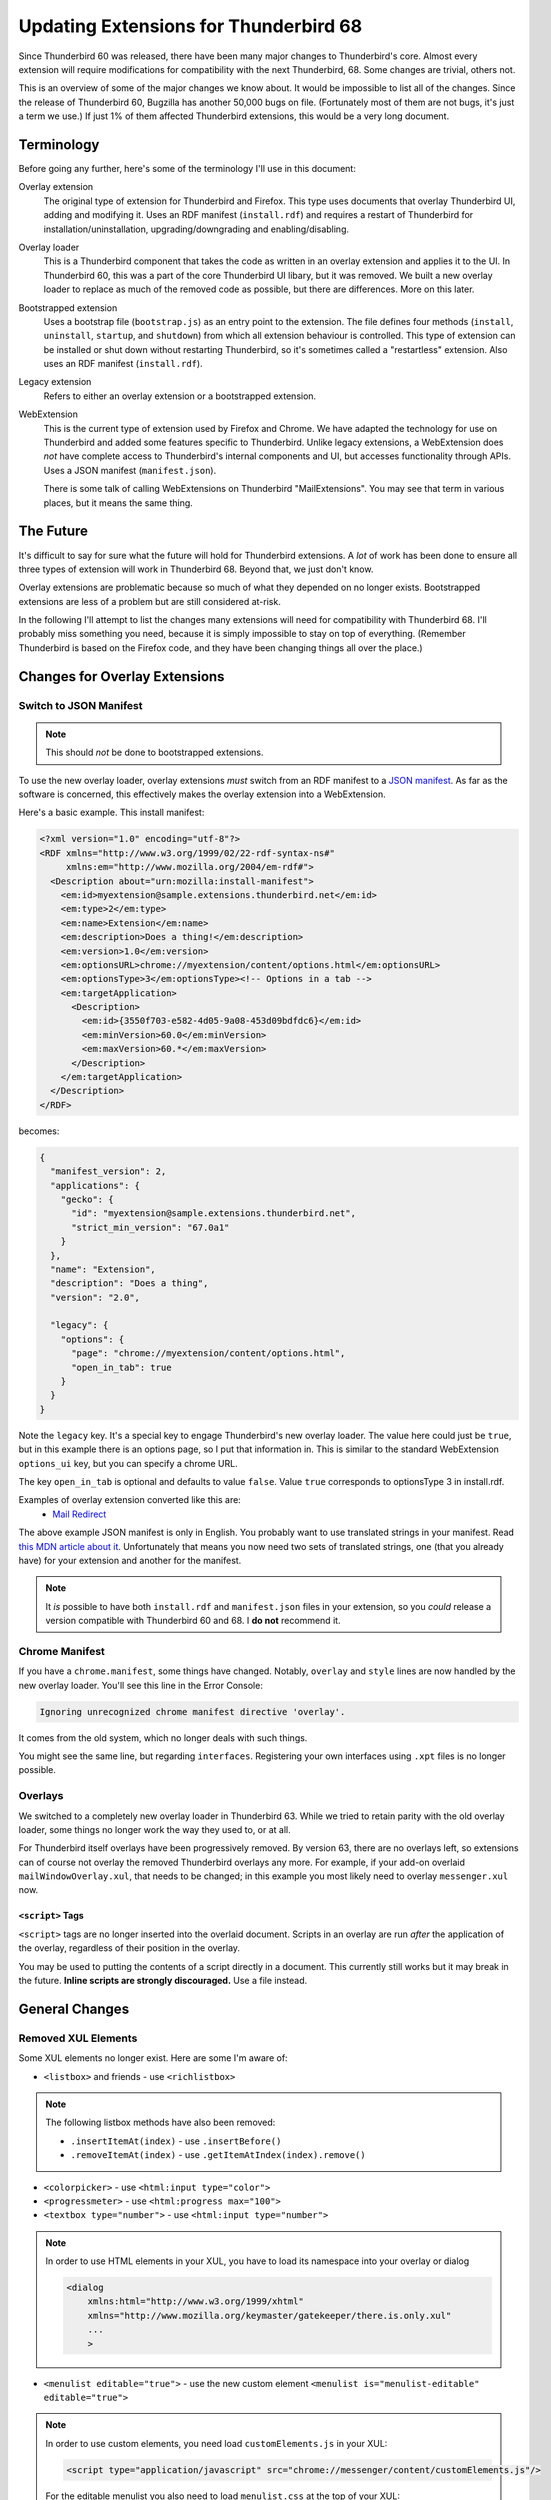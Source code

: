 ======================================
Updating Extensions for Thunderbird 68
======================================

Since Thunderbird 60 was released, there have been many major changes to Thunderbird's core.
Almost every extension will require modifications for compatibility with the next Thunderbird, 68.
Some changes are trivial, others not.

This is an overview of some of the major changes we know about. It would be impossible to list all
of the changes. Since the release of Thunderbird 60, Bugzilla has another 50,000 bugs on file.
(Fortunately most of them are not bugs, it's just a term we use.) If just 1% of them affected
Thunderbird extensions, this would be a very long document.


Terminology
===========

Before going any further, here's some of the terminology I'll use in this document:

Overlay extension
  The original type of extension for Thunderbird and Firefox. This type uses documents that overlay
  Thunderbird UI, adding and modifying it. Uses an RDF manifest (``install.rdf``) and requires a
  restart of Thunderbird for installation/uninstallation, upgrading/downgrading and
  enabling/disabling.

Overlay loader
  This is a Thunderbird component that takes the code as written in an overlay extension and
  applies it to the UI. In Thunderbird 60, this was a part of the core Thunderbird UI libary, but
  it was removed. We built a new overlay loader to replace as much of the removed code as possible,
  but there are differences. More on this later.

Bootstrapped extension
  Uses a bootstrap file (``bootstrap.js``) as an entry point to the extension. The file defines
  four methods (``install``, ``uninstall``, ``startup``, and ``shutdown``) from which all extension
  behaviour is controlled. This type of extension can be installed or shut down without restarting
  Thunderbird, so it's sometimes called a "restartless" extension. Also uses an RDF manifest
  (``install.rdf``).

Legacy extension
  Refers to either an overlay extension or a bootstrapped extension.

WebExtension
  This is the current type of extension used by Firefox and Chrome. We have adapted the technology
  for use on Thunderbird and added some features specific to Thunderbird. Unlike legacy extensions,
  a WebExtension does *not* have complete access to Thunderbird's internal components and UI, but
  accesses functionality through APIs. Uses a JSON manifest (``manifest.json``).

  There is some talk of calling WebExtensions on Thunderbird "MailExtensions". You may see that
  term in various places, but it means the same thing.

The Future
==========

It's difficult to say for sure what the future will hold for Thunderbird extensions. A *lot* of
work has been done to ensure all three types of extension will work in Thunderbird 68. Beyond that,
we just don't know.

Overlay extensions are problematic because so much of what they depended on no longer exists.
Bootstrapped extensions are less of a problem but are still considered at-risk.

In the following I'll attempt to list the changes many extensions will need for compatibility with
Thunderbird 68. I'll probably miss something you need, because it is simply impossible to stay on
top of everything. (Remember Thunderbird is based on the Firefox code, and they have been changing
things all over the place.)

Changes for Overlay Extensions
=======================================

Switch to JSON Manifest
-----------------------

.. note::

  This should *not* be done to bootstrapped extensions.

To use the new overlay loader, overlay extensions *must* switch from an RDF manifest to a `JSON
manifest`__. As far as the software is concerned, this effectively makes the overlay extension into
a WebExtension.

__ https://developer.mozilla.org/en-US/docs/Mozilla/Add-ons/WebExtensions/manifest.json

Here's a basic example. This install manifest:

.. code-block:: xml

  <?xml version="1.0" encoding="utf-8"?>
  <RDF xmlns="http://www.w3.org/1999/02/22-rdf-syntax-ns#"
       xmlns:em="http://www.mozilla.org/2004/em-rdf#">
    <Description about="urn:mozilla:install-manifest">
      <em:id>myextension@sample.extensions.thunderbird.net</em:id>
      <em:type>2</em:type>
      <em:name>Extension</em:name>
      <em:description>Does a thing!</em:description>
      <em:version>1.0</em:version>
      <em:optionsURL>chrome://myextension/content/options.html</em:optionsURL>
      <em:optionsType>3</em:optionsType><!-- Options in a tab -->
      <em:targetApplication>
        <Description>
          <em:id>{3550f703-e582-4d05-9a08-453d09bdfdc6}</em:id>
          <em:minVersion>60.0</em:minVersion>
          <em:maxVersion>60.*</em:maxVersion>
        </Description>
      </em:targetApplication>
    </Description>
  </RDF>

becomes:

.. code-block:: json

  {
    "manifest_version": 2,
    "applications": {
      "gecko": {
        "id": "myextension@sample.extensions.thunderbird.net",
        "strict_min_version": "67.0a1"
      }
    },
    "name": "Extension",
    "description": "Does a thing",
    "version": "2.0",

    "legacy": {
      "options": {
        "page": "chrome://myextension/content/options.html",
        "open_in_tab": true
      }
    }
  }

Note the ``legacy`` key. It's a special key to engage Thunderbird's new overlay loader. The value
here could just be ``true``, but in this example there is an options page, so I put that
information in. This is similar to the standard WebExtension ``options_ui`` key, but you can
specify a chrome URL.

The key ``open_in_tab`` is optional and defaults to value ``false``. Value ``true`` corresponds to 
optionsType 3 in install.rdf. 

Examples of overlay extension converted like this are:
 - `Mail Redirect <https://addons.thunderbird.net/de/thunderbird/addon/mailredirect/>`_ 

The above example JSON manifest is only in English. You probably want to use translated strings
in your manifest. Read `this MDN article about it`__. Unfortunately that means you now need two
sets of translated strings, one (that you already have) for your extension and another for the manifest.

__ https://developer.mozilla.org/en-US/docs/Mozilla/Add-ons/WebExtensions/Internationalization#Internationalizing_manifest.json

.. note::

  It *is* possible to have both ``install.rdf`` and ``manifest.json`` files in your extension, so
  you *could* release a version compatible with Thunderbird 60 and 68. I **do not** recommend it.


Chrome Manifest
---------------

If you have a ``chrome.manifest``, some things have changed. Notably, ``overlay`` and ``style``
lines are now handled by the new overlay loader. You'll see this line in the Error Console:

.. code-block:: text

  Ignoring unrecognized chrome manifest directive 'overlay'.

It comes from the old system, which no longer deals with such things.

You might see the same line, but regarding ``interfaces``. Registering your own interfaces using
``.xpt`` files is no longer possible.

Overlays
--------

We switched to a completely new overlay loader in Thunderbird 63. While we tried to retain parity
with the old overlay loader, some things no longer work the way they used to, or at all.

For Thunderbird itself overlays have been progressively removed. By version 63, there are no overlays
left, so extensions can of course not overlay the removed Thunderbird overlays any more. 
For example, if your add-on overlaid ``mailWindowOverlay.xul``, that needs to be changed; in this 
example you most likely need to overlay ``messenger.xul`` now. 


``<script>`` Tags
"""""""""""""""""

``<script>`` tags are no longer inserted into the overlaid document. Scripts in an overlay are run
*after* the application of the overlay, regardless of their position in the overlay.

You may be used to putting the contents of a script directly in a document. This currently still
works but it may break in the future. **Inline scripts are strongly discouraged.** Use a file
instead.


General Changes
===============

Removed XUL Elements
--------------------

Some XUL elements no longer exist. Here are some I'm aware of:

- ``<listbox>`` and friends - use ``<richlistbox>``

.. note::

  The following listbox methods have also been removed:

  - ``.insertItemAt(index)`` - use ``.insertBefore()``
  - ``.removeItemAt(index)`` - use ``.getItemAtIndex(index).remove()``

- ``<colorpicker>`` - use ``<html:input type="color">``
- ``<progressmeter>`` - use ``<html:progress max="100">``
- ``<textbox type="number">`` - use ``<html:input type="number">``

.. note::

  In order to use HTML elements in your XUL, you have to load its namespace into your overlay or dialog

  .. code-block:: xml
  
    <dialog
        xmlns:html="http://www.w3.org/1999/xhtml"
        xmlns="http://www.mozilla.org/keymaster/gatekeeper/there.is.only.xul"
        ...
        >

- ``<menulist editable="true">`` - use the new custom element ``<menulist is="menulist-editable" editable="true">``

.. note::

  In order to use custom elements, you need load ``customElements.js`` in your XUL:

  .. code-block:: xml
  
    <script type="application/javascript" src="chrome://messenger/content/customElements.js"/>
  
  For the editable menulist you also need to load ``menulist.css`` at the top of your XUL:

  .. code-block:: xml
  
    <?xml-stylesheet href="chrome://messenger/content/menulist.css" type="text/css"?>
  
  An editable menulist can also be created via JavaScript:

  .. code-block:: javascript
  
    let menulist = document.createElement("menulist", { is : "menulist-editable"});
    menulist.setAttribute("is", "menulist-editable");
    menulist.setAttribute("editable", "true");
  

Note that the replacements listed here might work in subtly different ways. Check your
functionality!


Renamed Files
-------------

- ``mailServices.js`` has been renamed to ``MailServices.jsm``. The old name keeps working for now, 
  but you get a deprecation warning in the error console if you use the old name.

Removed Interfaces
------------------

- ``nsIStringBundleService``(XUL stringbundleset / stringbundle) - use ``Services.strings.createBundle(...)``

.. note::

  In order to use stringbundles, you need to load stringbundle.js in your XUL: 

  .. code-block:: xml

    <script type="application/x-javascript" src="chrome://global/content/elements/stringbundle.js"/>
    
  For overlay extensions the XUL Overlay loader takes care of this. See also bug 1459743

 
XBL
---

XBL is on Death Row. Many XBL bindings have been replaced or simply no longer exist. The remainder
are being removed. This may result in slight behaviour changes for some UI components.

If you have your own XBL bindings, you should get rid of them. Mostly the Firefox and Thunderbird
teams are using `custom elements`__ instead.

__ https://developer.mozilla.org/en-US/docs/Web/Web_Components/Custom_Elements


Javascript Module Imports
-------------------------

In Thunderbird 67, a major backwards-incompatible change was made to importing javascript modules.
Where once you used any of these:

.. code-block:: javascript

  Components.utils.import("resource://foo/modules/Foo.jsm");
  // or…
  Cu.import("resource://foo/modules/Foo.jsm");
  // or…
  ChromeUtils.defineModuleGetter(this, "Foo", "resource://foo/modules/Foo.jsm");

Or the two-argument variation:

.. code-block:: javascript

  var { Foo } = Cu.import("resource://foo/modules/Foo.jsm", null);
  // or…
  var scope = {}; Cu.import("resource://foo/modules/Foo.jsm", scope); // scope.Foo…

You should now do this:

.. code-block:: javascript

  var { Foo } = ChromeUtils.import("resource://foo/modules/Foo.jsm");
  // or…
  var scope = ChromeUtils.import("resource://foo/modules/Foo.jsm"); // scope.Foo…

``ChromeUtils.import`` is a replacement for ``Components.utils.import`` (which was also changed)
in this way. Note that no second argument is supplied. The returned object is a dictionary of only
the objects listed in ``EXPORTED_SYMBOLS``.
